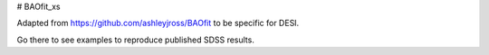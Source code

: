 # BAOfit_xs

Adapted from https://github.com/ashleyjross/BAOfit to be specific for DESI.

Go there to see examples to reproduce published SDSS results.

